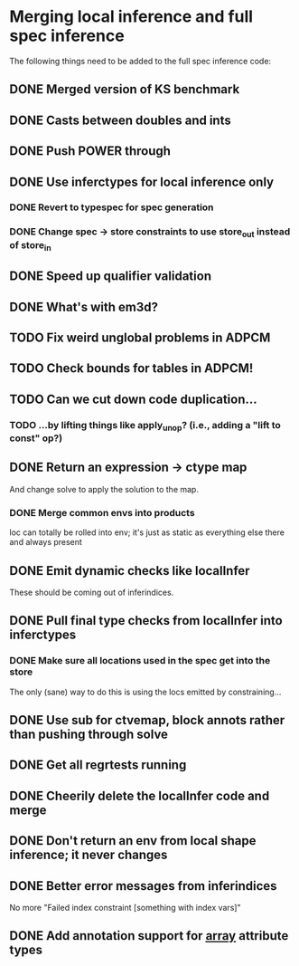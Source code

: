 * Merging local inference and full spec inference
  The following things need to be added to the full spec inference
  code:

** DONE Merged version of KS benchmark
** DONE Casts between doubles and ints
** DONE Push POWER through
** DONE Use inferctypes for local inference only
*** DONE Revert to typespec for spec generation
*** DONE Change spec -> store constraints to use store_out instead of store_in
** DONE Speed up qualifier validation
** DONE What's with em3d?
** TODO Fix weird unglobal problems in ADPCM
** TODO Check bounds for tables in ADPCM!
** TODO Can we cut down code duplication...
*** TODO ...by lifting things like apply_unop? (i.e., adding a "lift to const" op?)

** DONE Return an expression -> ctype map
   And change solve to apply the solution to the map.
*** DONE Merge common envs into products
    loc can totally be rolled into env; it's just as static as everything else
    there and always present
** DONE Emit dynamic checks like localInfer
   These should be coming out of inferindices.
** DONE Pull final type checks from localInfer into inferctypes
*** DONE Make sure all locations used in the spec get into the store
    The only (sane) way to do this is using the locs emitted by constraining...
** DONE Use sub for ctvemap, block annots rather than pushing through solve
** DONE Get all regrtests running
** DONE Cheerily delete the localInfer code and merge
** DONE Don't return an env from local shape inference; it never changes
** DONE Better error messages from inferindices
   No more "Failed index constraint [something with index vars]"
** DONE Add annotation support for __array__ attribute types
